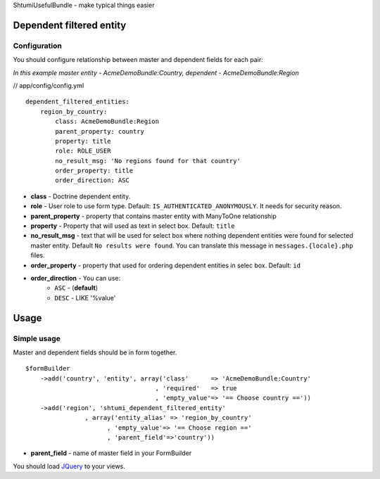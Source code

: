 ShtumiUsefulBundle - make typical things easier

Dependent filtered entity
=========================

.. image:: https://github.com/shtumi/ShtumiUsefulBundle/raw/master/Resources/doc/images/dependent_filtered_entity.png


Configuration
-------------

You should configure relationship between master and dependent fields for each pair:

*In this example master entity - AcmeDemoBundle:Country, dependent - AcmeDemoBundle:Region*

// app/config/config.yml

::

    dependent_filtered_entities:
        region_by_country:
            class: AcmeDemoBundle:Region
            parent_property: country
            property: title
            role: ROLE_USER
            no_result_msg: 'No regions found for that country'
            order_property: title
            order_direction: ASC

- **class** - Doctrine dependent entity.
- **role** - User role to use form type. Default: ``IS_AUTHENTICATED_ANONYMOUSLY``. It needs for security reason.
- **parent_property** - property that contains master entity with ManyToOne relationship
- **property** - Property that will used as text in select box. Default: ``title``
- **no_result_msg** - text that will be used for select box where nothing dependent entities were found for selected master entity. Default ``No results were found``. You can translate this message in ``messages.{locale}.php`` files.
- **order_property** - property that used for ordering dependent entities in selec box. Default: ``id``
- **order_direction** - You can use:
   - ``ASC`` - (**default**)
   - ``DESC`` - LIKE '%value'


Usage
=====

Simple usage
------------

Master and dependent fields should be in form together.

::

    $formBuilder
        ->add('country', 'entity', array('class'      => 'AcmeDemoBundle:Country'
                                       , 'required'   => true
                                       , 'empty_value'=> '== Choose country =='))
        ->add('region', 'shtumi_dependent_filtered_entity'
                    , array('entity_alias' => 'region_by_country'
                          , 'empty_value'=> '== Choose region =='
                          , 'parent_field'=>'country'))

- **parent_field** - name of master field in your FormBuilder

You should load `JQuery <http://jquery.com>`_ to your views.